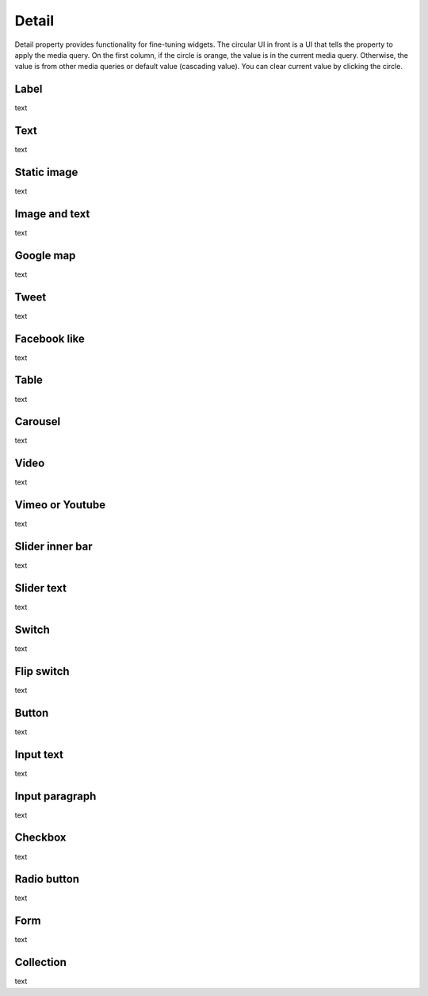 Detail
=============================

  .. thumbnail:: /_static/panels/detail/detail.png
      :width: 40%
      :group: panels
      :title: Detail

Detail property provides functionality for fine-tuning widgets.
The circular UI in front is a UI that tells the property to apply the media query.
On the first column, if the circle is orange, the value is in the current media query.
Otherwise, the value is from other media queries or default value (cascading value).
You can clear current value by clicking the circle.

Label
```````````````````````
.. image:: /_static/panels/detail/prop/001_label_for.png

text

Text
```````````````````````
.. image:: /_static/panels/detail/prop/002_text_ellipsis.png

text

Static image
```````````````````````
.. image:: /_static/panels/detail/prop/003_static_alt.png

text

Image and text
```````````````````````
.. image:: /_static/panels/detail/prop/004_imgt_margin.png

text

Google map
```````````````````````
.. image:: /_static/panels/detail/prop/005_goole.png

text

Tweet
```````````````````````
.. image:: /_static/panels/detail/prop/006_twt.png

text

Facebook like
```````````````````````
.. image:: /_static/panels/detail/prop/007_fb.png

text

Table
```````````````````````
.. image:: /_static/panels/detail/prop/008_table_row.png

text

Carousel
```````````````````````
.. image:: /_static/panels/detail/prop/009_car_position.png

text

Video
```````````````````````
.. image:: /_static/panels/detail/prop/010_video_attrib.png

text

Vimeo or Youtube
```````````````````````
.. image:: /_static/panels/detail/prop/011_vimeo_auto.png

text

Slider inner bar
```````````````````````
.. image:: /_static/panels/detail/prop/012_slider_bar.png

text

Slider text
```````````````````````
.. image:: /_static/panels/detail/prop/012_slider_text.png

text

Switch
```````````````````````
.. image:: /_static/panels/detail/prop/013_switch.png

text

Flip switch
```````````````````````
.. image:: /_static/panels/detail/prop/014_flip.png

text

Button
```````````````````````
.. image:: /_static/panels/detail/prop/015_btn_type.png

text

Input text
```````````````````````
.. image:: /_static/panels/detail/prop/016_input_txt.png

text

Input paragraph
```````````````````````
.. image:: /_static/panels/detail/prop/017_input_p.png

text

Checkbox
```````````````````````
.. image:: /_static/panels/detail/prop/018_checkbox.png

text

Radio button
```````````````````````
.. image:: /_static/panels/detail/prop/019_radio_btn.png

text

Form
```````````````````````
.. image:: /_static/panels/detail/prop/020_form.png

text

Collection
```````````````````````
.. image:: /_static/panels/detail/prop/021_collection.png

text
